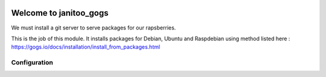 .. image:: https://travis-ci.org/bibi21000/janitoo_gogs.svg?branch=master
    :target: https://travis-ci.org/bibi21000/janitoo_gogs
    :alt: Travis status

=======================
Welcome to janitoo_gogs
=======================

We must install a git server to serve packages for our rapsberries.

This is the job of this module. It installs packages for Debian, Ubuntu and Raspdebian using method listed here : https://gogs.io/docs/installation/install_from_packages.html

Configuration
=============


